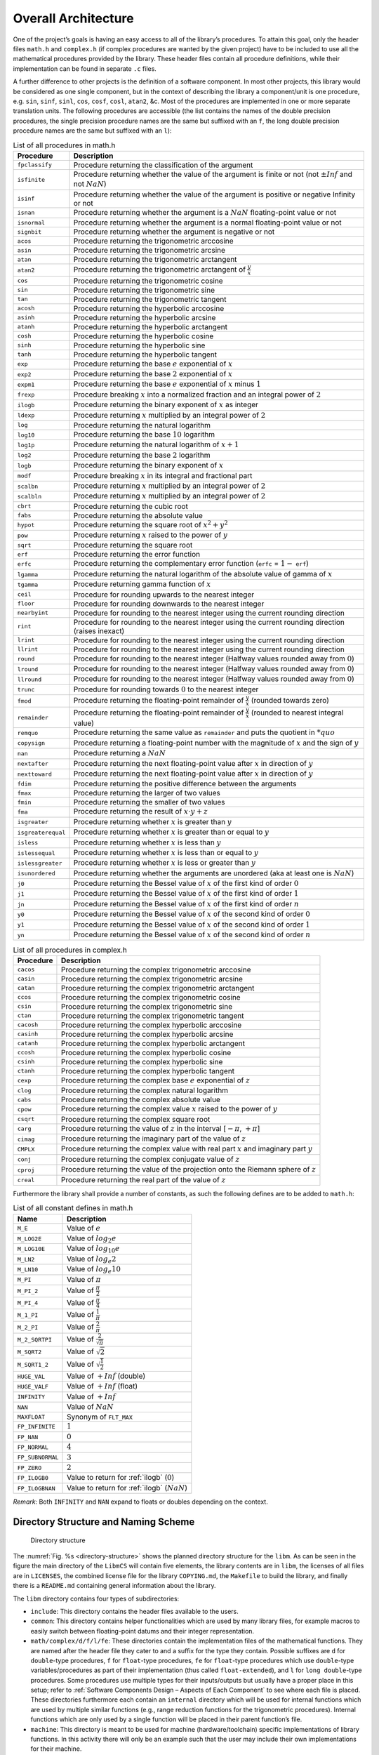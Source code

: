 Overall Architecture
--------------------

.. raw:: html

   <!--
   a. The SDD shall describe the software architectural design, from a static point of view and also, when the software to be developed has real time constraints, from a dynamic point of view, and from a behaviour point of view.
   b. The software static architecture shall be summarized describing its components.
   c. For real–time software, the software dynamic architecture shall be summarized describing its selected computational model.
       NOTE: An analysable computational model generally consists in defining:
           * the types of components (objects) participating to the real‐time behaviour, from which the system is constructed (e.g. active‐periodic, active‐sporadic, protected,passive, actors, process, blocks, drivers)
           * the scheduling type (e.g. sequential or multithreaded), the scheduling model (e.g. cyclic or pre‐emptive, fixed or dynamic priority based), and the analytical model (e.g. Rate Monotonic Scheduling, Deadline Monotonic Scheduling, Earliest Deadline First), under which the system is executed and its associated mechanisms
           * the means of communication between components/objects (e.g. mailboxes, entry parameters)
           * the means of synchronization between components or objects (e.g. mutual exclusion, protected object entries, basic semaphores)
           * If applicable , the means of distribution and internode communication (e.g. virtual nodes, Remote Procedure Call)

       and (optional for non flight software):

           * the means of providing timing facilities (e.g. real clock, with or without interrupt, multiple interrupting count‐down, relative or absolute delays, timers time‐out)
           * the means of providing asynchronous transfer of control (e.g. watchdog to transfer control from anywhere to the reset sequence, software service of the underlying run‐time system to cause transfer of control within the local scope of the thread)

   d. The description in <5.2>c. should consist in the following information:
       1. type of components participating to the real time behaviour,
       2. scheduling type (e.g. single or multi–threads),
       3. scheduling model (e.g. pre–emptive or not, fixed or dynamic priority based),
       4. analytical model (e.g. rate monotonic scheduling, deadline monotonic scheduling),
       5. Tasks identification and priorities,
       6. Means of communication and synchronization,
       7. Time management.
   e. The software behaviour shall be described e.g. with automata or scenarios.
   f. The software static, dynamic and behavioural architecture shall be described in accordance with the selected design method.
   g. The SDD shall describe the error handling and fault tolerance principles (e.g. error detection, reporting, logging, and fault containment regions.)
   -->

One of the project’s goals is having an easy access to all of the library’s procedures. To attain this goal, only the header files ``math.h`` and ``complex.h`` (if complex procedures are wanted by the given project) have to be included to use all the mathematical procedures provided by the library. These header files contain all procedure definitions, while their implementation can be found in separate ``.c`` files.

A further difference to other projects is the definition of a software component. In most other projects, this library would be considered as one single component, but in the context of describing the library a component/unit is one procedure, e.g. ``sin``, ``sinf``, ``sinl``, ``cos``, ``cosf``, ``cosl``, ``atan2``, &c. Most of the procedures are implemented in one or more separate translation units. The following procedures are accessible (the list contains the names of the double precision procedures, the single precision procedure names are the same but suffixed with an ``f``, the long double precision procedure names are the same but suffixed with an ``l``):

.. table:: List of all procedures in math.h
   :name: List of math procedures

   +--------------------+-----------------------------------------------------------+
   | Procedure          | Description                                               |
   +====================+===========================================================+
   | ``fpclassify``     | Procedure returning the classification of the argument    |
   +--------------------+-----------------------------------------------------------+
   | ``isfinite``       | Procedure returning whether the value of the argument is  |
   |                    | finite or not (not :math:`±Inf` and not :math:`NaN`)      |
   +--------------------+-----------------------------------------------------------+
   | ``isinf``          | Procedure returning whether the value of the argument is  |
   |                    | positive or negative Infinity or not                      |
   +--------------------+-----------------------------------------------------------+
   | ``isnan``          | Procedure returning whether the argument is a             |
   |                    | :math:`NaN` floating-point value or not                   |
   +--------------------+-----------------------------------------------------------+
   | ``isnormal``       | Procedure returning whether the argument is a normal      |
   |                    | floating-point value or not                               |
   +--------------------+-----------------------------------------------------------+
   | ``signbit``        | Procedure returning whether the argument is negative or   |
   |                    | not                                                       |
   +--------------------+-----------------------------------------------------------+
   | ``acos``           | Procedure returning the trigonometric arccosine           |
   +--------------------+-----------------------------------------------------------+
   | ``asin``           | Procedure returning the trigonometric arcsine             |
   +--------------------+-----------------------------------------------------------+
   | ``atan``           | Procedure returning the trigonometric arctangent          |
   +--------------------+-----------------------------------------------------------+
   | ``atan2``          | Procedure returning the trigonometric arctangent of       |
   |                    | :math:`\frac{y}{x}`                                       |
   +--------------------+-----------------------------------------------------------+
   | ``cos``            | Procedure returning the trigonometric cosine              |
   +--------------------+-----------------------------------------------------------+
   | ``sin``            | Procedure returning the trigonometric sine                |
   +--------------------+-----------------------------------------------------------+
   | ``tan``            | Procedure returning the trigonometric tangent             |
   +--------------------+-----------------------------------------------------------+
   | ``acosh``          | Procedure returning the hyperbolic arccosine              |
   +--------------------+-----------------------------------------------------------+
   | ``asinh``          | Procedure returning the hyperbolic arcsine                |
   +--------------------+-----------------------------------------------------------+
   | ``atanh``          | Procedure returning the hyperbolic arctangent             |
   +--------------------+-----------------------------------------------------------+
   | ``cosh``           | Procedure returning the hyperbolic cosine                 |
   +--------------------+-----------------------------------------------------------+
   | ``sinh``           | Procedure returning the hyperbolic sine                   |
   +--------------------+-----------------------------------------------------------+
   | ``tanh``           | Procedure returning the hyperbolic tangent                |
   +--------------------+-----------------------------------------------------------+
   | ``exp``            | Procedure returning the base :math:`e` exponential of     |
   |                    | :math:`x`                                                 |
   +--------------------+-----------------------------------------------------------+
   | ``exp2``           | Procedure returning the base :math:`2` exponential of     |
   |                    | :math:`x`                                                 |
   +--------------------+-----------------------------------------------------------+
   | ``expm1``          | Procedure returning the base :math:`e` exponential of     |
   |                    | :math:`x` minus :math:`1`                                 |
   +--------------------+-----------------------------------------------------------+
   | ``frexp``          | Procedure breaking :math:`x` into a normalized fraction   |
   |                    | and an integral power of :math:`2`                        |
   +--------------------+-----------------------------------------------------------+
   | ``ilogb``          | Procedure returning the binary exponent of :math:`x` as   |
   |                    | integer                                                   |
   +--------------------+-----------------------------------------------------------+
   | ``ldexp``          | Procedure returning :math:`x` multiplied by an integral   |
   |                    | power of :math:`2`                                        |
   +--------------------+-----------------------------------------------------------+
   | ``log``            | Procedure returning the natural logarithm                 |
   +--------------------+-----------------------------------------------------------+
   | ``log10``          | Procedure returning the base :math:`10` logarithm         |
   +--------------------+-----------------------------------------------------------+
   | ``log1p``          | Procedure returning the natural logarithm of              |
   |                    | :math:`x + 1`                                             |
   +--------------------+-----------------------------------------------------------+
   | ``log2``           | Procedure returning the base :math:`2` logarithm          |
   +--------------------+-----------------------------------------------------------+
   | ``logb``           | Procedure returning the binary exponent of :math:`x`      |
   +--------------------+-----------------------------------------------------------+
   | ``modf``           | Procedure breaking :math:`x` in its integral and          |
   |                    | fractional part                                           |
   +--------------------+-----------------------------------------------------------+
   | ``scalbn``         | Procedure returning :math:`x` multiplied by an integral   |
   |                    | power of :math:`2`                                        |
   +--------------------+-----------------------------------------------------------+
   | ``scalbln``        | Procedure returning :math:`x` multiplied by an integral   |
   |                    | power of :math:`2`                                        |
   +--------------------+-----------------------------------------------------------+
   | ``cbrt``           | Procedure returning the cubic root                        |
   +--------------------+-----------------------------------------------------------+
   | ``fabs``           | Procedure returning the absolute value                    |
   +--------------------+-----------------------------------------------------------+
   | ``hypot``          | Procedure returning the square root of :math:`x^2+y^2`    |
   +--------------------+-----------------------------------------------------------+
   | ``pow``            | Procedure returning :math:`x` raised to the power of      |
   |                    | :math:`y`                                                 |
   +--------------------+-----------------------------------------------------------+
   | ``sqrt``           | Procedure returning the square root                       |
   +--------------------+-----------------------------------------------------------+
   | ``erf``            | Procedure returning the error function                    |
   +--------------------+-----------------------------------------------------------+
   | ``erfc``           | Procedure returning the complementary error function      |
   |                    | (``erfc`` = :math:`1 -` ``erf``)                          |
   +--------------------+-----------------------------------------------------------+
   | ``lgamma``         | Procedure returning the natural logarithm of the absolute |
   |                    | value of gamma of :math:`x`                               |
   +--------------------+-----------------------------------------------------------+
   | ``tgamma``         | Procedure returning gamma function of :math:`x`           |
   +--------------------+-----------------------------------------------------------+
   | ``ceil``           | Procedure for rounding upwards to the nearest integer     |
   +--------------------+-----------------------------------------------------------+
   | ``floor``          | Procedure for rounding downwards to the nearest integer   |
   +--------------------+-----------------------------------------------------------+
   | ``nearbyint``      | Procedure for rounding to the nearest integer using the   |
   |                    | current rounding direction                                |
   +--------------------+-----------------------------------------------------------+
   | ``rint``           | Procedure for rounding to the nearest integer using the   |
   |                    | current rounding direction (raises inexact)               |
   +--------------------+-----------------------------------------------------------+
   | ``lrint``          | Procedure for rounding to the nearest integer using the   |
   |                    | current rounding direction                                |
   +--------------------+-----------------------------------------------------------+
   | ``llrint``         | Procedure for rounding to the nearest integer using the   |
   |                    | current rounding direction                                |
   +--------------------+-----------------------------------------------------------+
   | ``round``          | Procedure for rounding to the nearest integer (Halfway    |
   |                    | values rounded away from :math:`0`)                       |
   +--------------------+-----------------------------------------------------------+
   | ``lround``         | Procedure for rounding to the nearest integer (Halfway    |
   |                    | values rounded away from :math:`0`)                       |
   +--------------------+-----------------------------------------------------------+
   | ``llround``        | Procedure for rounding to the nearest integer (Halfway    |
   |                    | values rounded away from :math:`0`)                       |
   +--------------------+-----------------------------------------------------------+
   | ``trunc``          | Procedure for rounding towards :math:`0` to the nearest   |
   |                    | integer                                                   |
   +--------------------+-----------------------------------------------------------+
   | ``fmod``           | Procedure returning the floating-point remainder of       |
   |                    | :math:`\frac{y}{x}` (rounded towards zero)                |
   +--------------------+-----------------------------------------------------------+
   | ``remainder``      | Procedure returning the floating-point remainder of       |
   |                    | :math:`\frac{y}{x}` (rounded to nearest integral value)   |
   +--------------------+-----------------------------------------------------------+
   | ``remquo``         | Procedure returning the same value as ``remainder`` and   |
   |                    | puts the quotient in :math:`*quo`                         |
   +--------------------+-----------------------------------------------------------+
   | ``copysign``       | Procedure returning a floating-point number with the      |
   |                    | magnitude of :math:`x` and the sign of :math:`y`          |
   +--------------------+-----------------------------------------------------------+
   | ``nan``            | Procedure returning a :math:`NaN`                         |
   +--------------------+-----------------------------------------------------------+
   | ``nextafter``      | Procedure returning the next floating-point value after   |
   |                    | :math:`x` in direction of :math:`y`                       |
   +--------------------+-----------------------------------------------------------+
   | ``nexttoward``     | Procedure returning the next floating-point value after   |
   |                    | :math:`x` in direction of :math:`y`                       |
   +--------------------+-----------------------------------------------------------+
   | ``fdim``           | Procedure returning the positive difference between the   |
   |                    | arguments                                                 |
   +--------------------+-----------------------------------------------------------+
   | ``fmax``           | Procedure returning the larger of two values              |
   +--------------------+-----------------------------------------------------------+
   | ``fmin``           | Procedure returning the smaller of two values             |
   +--------------------+-----------------------------------------------------------+
   | ``fma``            | Procedure returning the result of :math:`x \cdot y + z`   |
   +--------------------+-----------------------------------------------------------+
   | ``isgreater``      | Procedure returning whether :math:`x` is greater than     |
   |                    | :math:`y`                                                 |
   +--------------------+-----------------------------------------------------------+
   | ``isgreaterequal`` | Procedure returning whether :math:`x` is greater than or  |
   |                    | equal to :math:`y`                                        |
   +--------------------+-----------------------------------------------------------+
   | ``isless``         | Procedure returning whether :math:`x` is less than        |
   |                    | :math:`y`                                                 |
   +--------------------+-----------------------------------------------------------+
   | ``islessequal``    | Procedure returning whether :math:`x` is less than or     |
   |                    | equal to :math:`y`                                        |
   +--------------------+-----------------------------------------------------------+
   | ``islessgreater``  | Procedure returning whether :math:`x` is less or greater  |
   |                    | than :math:`y`                                            |
   +--------------------+-----------------------------------------------------------+
   | ``isunordered``    | Procedure returning whether the arguments are unordered   |
   |                    | (aka at least one is :math:`NaN`)                         |
   +--------------------+-----------------------------------------------------------+
   | ``j0``             | Procedure returning the Bessel value of :math:`x` of the  |
   |                    | first kind of order :math:`0`                             |
   +--------------------+-----------------------------------------------------------+
   | ``j1``             | Procedure returning the Bessel value of :math:`x` of the  |
   |                    | first kind of order :math:`1`                             |
   +--------------------+-----------------------------------------------------------+
   | ``jn``             | Procedure returning the Bessel value of :math:`x` of the  |
   |                    | first kind of order :math:`n`                             |
   +--------------------+-----------------------------------------------------------+
   | ``y0``             | Procedure returning the Bessel value of :math:`x` of the  |
   |                    | second kind of order :math:`0`                            |
   +--------------------+-----------------------------------------------------------+
   | ``y1``             | Procedure returning the Bessel value of :math:`x` of the  |
   |                    | second kind of order :math:`1`                            |
   +--------------------+-----------------------------------------------------------+
   | ``yn``             | Procedure returning the Bessel value of :math:`x` of the  |
   |                    | second kind of order :math:`n`                            |
   +--------------------+-----------------------------------------------------------+

.. table:: List of all procedures in complex.h
   :name: List of complex procedures

   +--------------------+-----------------------------------------------------------+
   | Procedure          | Description                                               |
   +====================+===========================================================+
   | ``cacos``          | Procedure returning the complex trigonometric arccosine   |
   +--------------------+-----------------------------------------------------------+
   | ``casin``          | Procedure returning the complex trigonometric arcsine     |
   +--------------------+-----------------------------------------------------------+
   | ``catan``          | Procedure returning the complex trigonometric arctangent  |
   +--------------------+-----------------------------------------------------------+
   | ``ccos``           | Procedure returning the complex trigonometric cosine      |
   +--------------------+-----------------------------------------------------------+
   | ``csin``           | Procedure returning the complex trigonometric sine        |
   +--------------------+-----------------------------------------------------------+
   | ``ctan``           | Procedure returning the complex trigonometric tangent     |
   +--------------------+-----------------------------------------------------------+
   | ``cacosh``         | Procedure returning the complex hyperbolic arccosine      |
   +--------------------+-----------------------------------------------------------+
   | ``casinh``         | Procedure returning the complex hyperbolic arcsine        |
   +--------------------+-----------------------------------------------------------+
   | ``catanh``         | Procedure returning the complex hyperbolic arctangent     |
   +--------------------+-----------------------------------------------------------+
   | ``ccosh``          | Procedure returning the complex hyperbolic cosine         |
   +--------------------+-----------------------------------------------------------+
   | ``csinh``          | Procedure returning the complex hyperbolic sine           |
   +--------------------+-----------------------------------------------------------+
   | ``ctanh``          | Procedure returning the complex hyperbolic tangent        |
   +--------------------+-----------------------------------------------------------+
   | ``cexp``           | Procedure returning the complex base :math:`e`            |
   |                    | exponential of :math:`z`                                  |
   +--------------------+-----------------------------------------------------------+
   | ``clog``           | Procedure returning the complex natural logarithm         |
   +--------------------+-----------------------------------------------------------+
   | ``cabs``           | Procedure returning the complex absolute value            |
   +--------------------+-----------------------------------------------------------+
   | ``cpow``           | Procedure returning the complex value :math:`x` raised to |
   |                    | the power of :math:`y`                                    |
   +--------------------+-----------------------------------------------------------+
   | ``csqrt``          | Procedure returning the complex square root               |
   +--------------------+-----------------------------------------------------------+
   | ``carg``           | Procedure returning the value of :math:`z` in the         |
   |                    | interval [:math:`-\pi`, :math:`+\pi`]                     |
   +--------------------+-----------------------------------------------------------+
   | ``cimag``          | Procedure returning the imaginary part of the value of    |
   |                    | :math:`z`                                                 |
   +--------------------+-----------------------------------------------------------+
   | ``CMPLX``          | Procedure returning the complex value with real part      |
   |                    | :math:`x` and imaginary part :math:`y`                    |
   +--------------------+-----------------------------------------------------------+
   | ``conj``           | Procedure returning the complex conjugate value of        |
   |                    | :math:`z`                                                 |
   +--------------------+-----------------------------------------------------------+
   | ``cproj``          | Procedure returning the value of the projection onto the  |
   |                    | Riemann sphere of :math:`z`                               |
   +--------------------+-----------------------------------------------------------+
   | ``creal``          | Procedure returning the real part of the value of         |
   |                    | :math:`z`                                                 |
   +--------------------+-----------------------------------------------------------+

Furthermore the library shall provide a number of constants, as such the following defines are to be added to ``math.h``:

.. table:: List of all constant defines in math.h
   :name: List of math constants

   ================ ===============================================
   Name             Description
   ================ ===============================================
   ``M_E``          Value of :math:`e`
   ``M_LOG2E``      Value of :math:`log_{2} e`
   ``M_LOG10E``     Value of :math:`log_{10} e`
   ``M_LN2``        Value of :math:`log_e 2`
   ``M_LN10``       Value of :math:`log_e 10`
   ``M_PI``         Value of :math:`\pi`
   ``M_PI_2``       Value of :math:`\frac{\pi}{2}`
   ``M_PI_4``       Value of :math:`\frac{\pi}{4}`
   ``M_1_PI``       Value of :math:`\frac{1}{\pi}`
   ``M_2_PI``       Value of :math:`\frac{2}{\pi}`
   ``M_2_SQRTPI``   Value of :math:`\frac{2}{\sqrt{\pi}}`
   ``M_SQRT2``      Value of :math:`\sqrt{2}`
   ``M_SQRT1_2``    Value of :math:`\sqrt{\frac{1}{2}}`
   ``HUGE_VAL``     Value of :math:`+Inf` (double)
   ``HUGE_VALF``    Value of :math:`+Inf` (float)
   ``INFINITY``     Value of :math:`+Inf`
   ``NAN``          Value of :math:`NaN`
   ``MAXFLOAT``     Synonym of ``FLT_MAX``
   ``FP_INFINITE``  :math:`1`
   ``FP_NAN``       :math:`0`
   ``FP_NORMAL``    :math:`4`
   ``FP_SUBNORMAL`` :math:`3`
   ``FP_ZERO``      :math:`2`
   ``FP_ILOGB0``    Value to return for :ref:`ilogb` (:math:`0`)
   ``FP_ILOGBNAN``  Value to return for :ref:`ilogb` (:math:`NaN`)
   ================ ===============================================

*Remark:* Both ``INFINITY`` and ``NAN`` expand to floats or doubles depending on the context.

Directory Structure and Naming Scheme
~~~~~~~~~~~~~~~~~~~~~~~~~~~~~~~~~~~~~

.. figure:: ../../figure/ml_components.png
   :name: directory-structure

   Directory structure

The :numref:`Fig. %s <directory-structure>` shows the planned directory structure for the ``libm``. As can be seen in the figure the main directory of the ``LibmCS`` will contain five elements, the library contents are in ``libm``, the licenses of all files are in ``LICENSES``, the combined license file for the library ``COPYING.md``, the ``Makefile`` to build the library, and finally there is a ``README.md`` containing general information about the library.

The ``libm`` directory contains four types of subdirectories:

-  ``include``: This directory contains the header files available to the users.
-  ``common``: This directory contains helper functionalities which are used by many library files, for example macros to easily switch between floating-point datums and their integer representation.
-  ``math/complex/d/f/l/fe``: These directories contain the implementation files of the mathematical functions. They are named after the header file they cater to and a suffix for the type they contain. Possible suffixes are ``d`` for ``double``-type procedures, ``f`` for ``float``-type procedures, ``fe`` for ``float``-type procedures which use ``double``-type variables/procedures as part of their implementation (thus called ``float-extended``), and ``l`` for ``long double``-type procedures. Some procedures use multiple types for their inputs/outputs but usually have a proper place in this setup; refer to :ref:`Software Components Design – Aspects of Each Component` to see where each file is placed. These directories furthermore each contain an ``internal`` directory which will be used for internal functions which are used by multiple similar functions (e.g., range reduction functions for the trigonometric procedures). Internal functions which are only used by a single function will be placed in their parent function’s file.
-  ``machine``: This directory is meant to be used for machine (hardware/toolchain) specific implementations of library functions. In this activity there will only be an example such that the user may include their own implementations for their machine.

The ``LICENSES`` directory contains a file for each individual license used within the library. All library files contain an :ref:`SPDX <ABBR>`-license-identifier to refer to the licenses within this directory.

The C-Functions directly representing a required procedure are named the same as the procedure (e.g., ``asin``, ``asinf``, ``asinl``). The same applies to their filenames with the exception of the ``double``-type versions which have an additional ``d`` suffix (e.g., ``asind.c``), and the ``float-extended``-type which add an ``e`` to the already existing ``f`` suffix.

Internal procedures shall be named after the procedure they are mainly called by prefixed with a double underscore (e.g., ``__asin``). There is a bit more freedom in the case of multiple internal functions, but all should at least contain the double underscore prefix as well as the procedure name (in some cases it might make sense to use a conglomerate instead of a specific procedure e.g. use ``__trig_rempio2`` for the range reduction function for all trigonometric procedures). The same freedom is given for naming the files containing internal functions: the name should represent the content (e.g., ``trig.c`` contains the internal procedures used by both ``sin`` and ``cos`` as well as the range reduction function used by all three trigonometric functions).

If the user were to add a separate implementation for a procedure, we suggest to add another suffix using an underscore (e.g., ``expd_table.c`` for a table based implementation of the ``exp`` procedure). Choosing between implementations should be done with changes to the ``Makefile``.
